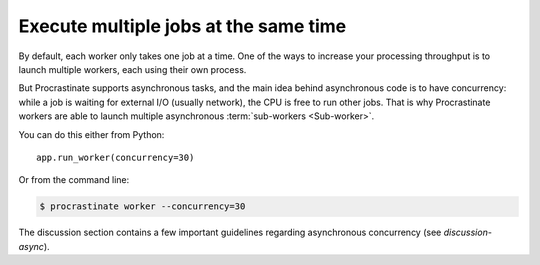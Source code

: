 Execute multiple jobs at the same time
======================================

By default, each worker only takes one job at a time. One of the ways to increase
your processing throughput is to launch multiple workers, each using their own
process.

But Procrastinate supports asynchronous tasks, and the main idea behind asynchronous
code is to have concurrency: while a job is waiting for external I/O (usually network),
the CPU is free to run other jobs. That is why Procrastinate workers are able to
launch multiple asynchronous :term:`sub-workers <Sub-worker>`.

You can do this either from Python::

    app.run_worker(concurrency=30)

Or from the command line:

.. code-block:: console

    $ procrastinate worker --concurrency=30

The discussion section contains a few important guidelines regarding asynchronous
concurrency (see `discussion-async`).
